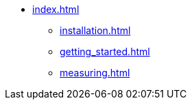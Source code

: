 * xref:index.adoc[]
** xref:installation.adoc[]
** xref:getting_started.adoc[]
** xref:measuring.adoc[]
